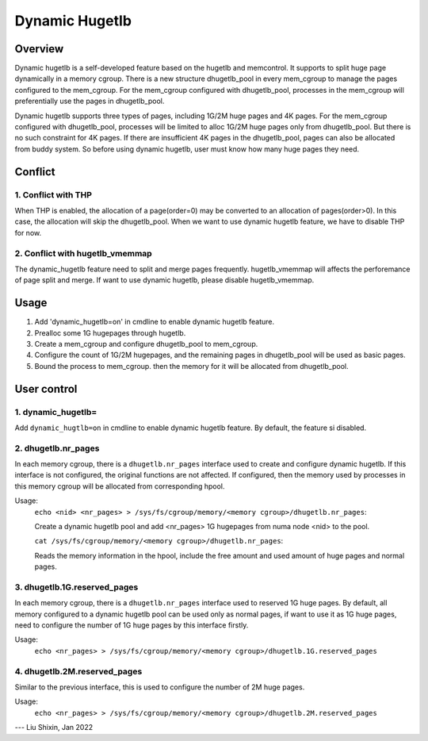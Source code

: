 .. SPDX-License-Identifier: GPL-2.0

===============
Dynamic Hugetlb
===============

Overview
========

Dynamic hugetlb is a self-developed feature based on the hugetlb and memcontrol.
It supports to split huge page dynamically in a memory cgroup. There is a new structure
dhugetlb_pool in every mem_cgroup to manage the pages configured to the mem_cgroup.
For the mem_cgroup configured with dhugetlb_pool, processes in the mem_cgroup will
preferentially use the pages in dhugetlb_pool.

Dynamic hugetlb supports three types of pages, including 1G/2M huge pages and 4K pages.
For the mem_cgroup configured with dhugetlb_pool, processes will be limited to alloc
1G/2M huge pages only from dhugetlb_pool. But there is no such constraint for 4K pages.
If there are insufficient 4K pages in the dhugetlb_pool, pages can also be allocated from
buddy system. So before using dynamic hugetlb, user must know how many huge pages they
need.

Conflict
========

1. Conflict with THP
--------------------

When THP is enabled, the allocation of a page(order=0) may be converted to
an allocation of pages(order>0). In this case, the allocation will skip the
dhugetlb_pool. When we want to use dynamic hugetlb feature, we have to
disable THP for now.

2. Conflict with hugetlb_vmemmap
--------------------------------

The dynamic_hugetlb feature need to split and merge pages frequently.
hugetlb_vmemmap will affects the perforemance of page split and merge.
If want to use dynamic hugetlb, please disable hugetlb_vmemmap.

Usage
=====

1) Add 'dynamic_hugetlb=on' in cmdline to enable dynamic hugetlb feature.

2) Prealloc some 1G hugepages through hugetlb.

3) Create a mem_cgroup and configure dhugetlb_pool to mem_cgroup.

4) Configure the count of 1G/2M hugepages, and the remaining pages in dhugetlb_pool will
   be used as basic pages.

5) Bound the process to mem_cgroup. then the memory for it will be allocated from dhugetlb_pool.

User control
============

1. dynamic_hugetlb=
-------------------

Add ``dynamic_hugtlb=on`` in cmdline to enable dynamic hugetlb feature.
By default, the feature si disabled.

2. dhugetlb.nr_pages
--------------------

In each memory cgroup, there is a ``dhugetlb.nr_pages`` interface used to create and configure dynamic
hugetlb. If this interface is not configured, the original functions are not affected. If configured,
then the memory used by processes in this memory cgroup will be allocated from corresponding hpool.

Usage:
	``echo <nid> <nr_pages> > /sys/fs/cgroup/memory/<memory cgroup>/dhugetlb.nr_pages``:

	Create a dynamic hugetlb pool and add <nr_pages> 1G hugepages from numa node <nid> to the pool.

	``cat /sys/fs/cgroup/memory/<memory cgroup>/dhugetlb.nr_pages``:

	Reads the memory information in the hpool, include the free amount and used amount of huge pages and
	normal pages.

3. dhugetlb.1G.reserved_pages
-----------------------------

In each memory cgroup, there is a ``dhugetlb.nr_pages`` interface used to reserved 1G huge pages.
By default, all memory configured to a dynamic hugetlb pool can be used only as normal pages, if want to use
it as 1G huge pages, need to configure the number of 1G huge pages by this interface firstly.

Usage:
	``echo <nr_pages> > /sys/fs/cgroup/memory/<memory cgroup>/dhugetlb.1G.reserved_pages``

4. dhugetlb.2M.reserved_pages
-----------------------------

Similar to the previous interface, this is used to configure the number of 2M huge pages.

Usage:
	``echo <nr_pages> > /sys/fs/cgroup/memory/<memory cgroup>/dhugetlb.2M.reserved_pages``

---
Liu Shixin, Jan 2022
